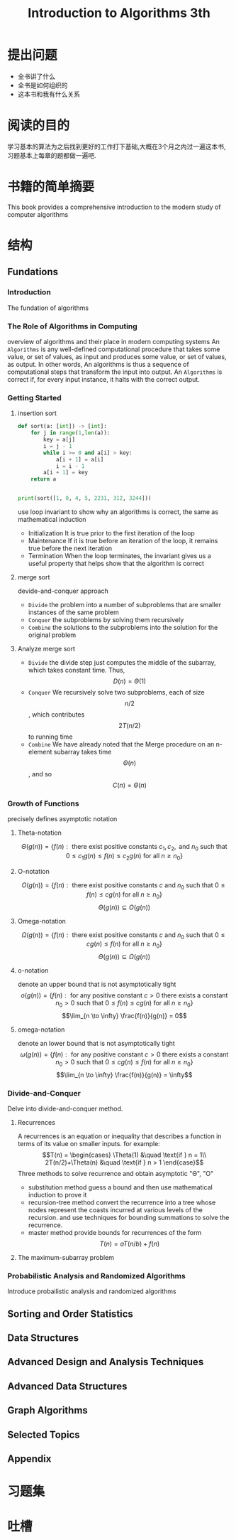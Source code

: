 #+TITLE: Introduction to Algorithms 3th
#+STARTUP: overview
* 提出问题
- 全书讲了什么
- 全书是如何组织的
- 这本书和我有什么关系
* 阅读的目的
学习基本的算法为之后找到更好的工作打下基础,大概在3个月之内过一遍这本书,习题基本上每章的题都做一遍吧.
* 书籍的简单摘要
This book provides a comprehensive introduction to the modern study of computer algorithms
* 结构
** Fundations
*** Introduction
The fundation of algorithms
*** The Role of Algorithms in Computing
overview of algorithms and their place in modern computing systems
An =Algorithms= is any well-defined computational procedure that takes some value, or set of values, as input and produces some value, or set of values, as output. In other words, An algorithms is thus a sequence of computational steps that transform the input into output.
An =Algorithms= is correct if, for every input instance, it halts with the correct output.
*** Getting Started
**** insertion sort
#+BEGIN_SRC python :results output
  def sort(a: [int]) -> [int]:
      for j in range(1,len(a)):
          key = a[j]
          i = j - 1
          while i >= 0 and a[i] > key:
              a[i + 1] = a[i]
              i = i - 1
          a[i + 1] = key
      return a


  print(sort([1, 0, 4, 5, 2231, 312, 3244]))
#+END_SRC
use loop invariant to show why an algorithms is correct, the same as mathematical induction
- Initialization
  It is true prior to the first iteration of the loop
- Maintenance
  If it is true before an iteration of the loop, it remains true before the next iteration
- Termination
  When the loop terminates, the invariant gives us a useful property that helps show that the algorithm is correct
**** merge sort
devide-and-conquer approach
- =Divide= the problem into a number of subproblems that are smaller instances of the same problem
- =Conquer= the subproblems by solving them recursively
- =Combine= the solutions to the subproblems into the solution for the original problem
**** Analyze merge sort
- =Divide= the divide step just computes the middle of the subarray, which takes constant time. Thus, $$D(n)=\Theta(1)$$
- =Conquer= We recursively solve two subproblems, each of size $$n/2$$, which contributes $$2T(n/2)$$ to running time
- =Combine= We have already noted that the Merge procedure on an n-element subarray takes time $$\Theta(n)$$, and so $$C(n)=\Theta(n)$$
*** Growth of Functions
precisely defines asymptotic notation
**** Theta-notation
$$\Theta(g(n)) = \{f(n) : \text{ there exist positive constants }c_1,c_2,\text{ and } n_0 \text{ such that } 0 \leq c_1 g(n) \leq f(n) \leq c_2 g(n) \text{ for all } n \geq n_0 \}$$
**** O-notation
$$O(g(n)) = \{f(n) : \text{ there exist positive constants } c \text{ and } n_0 \text{ such that } 0 \leq f(n) \leq cg(n) \text{ for all } n \geq n_0 \}$$
$$\Theta(g(n)) \subseteq O(g(n))$$
**** Omega-notation
$$\Omega(g(n)) = \{f(n) : \text{ there exist positive constants } c \text{ and } n_0 \text{ such that } 0 \leq cg(n) \leq f(n) \text{ for all } n \geq n_0 \}$$
$$\Theta(g(n)) \subseteq \Omega(g(n))$$
**** o-notation
denote an upper bound that is not asymptotically tight
$$o(g(n)) = \{f(n) : \text{ for any positive constant } c > 0 \text{ there exists a constant } n_0 > 0 \text{ such that } 0 \leq f(n) \leq cg(n) \text{ for all } n \geq n_0 \}$$
$$\lim_{n \to \infty} \frac{f(n)}{g(n)} = 0$$
**** omega-notation
denote an lower bound that is not asymptotically tight
$$\omega(g(n)) = \{f(n) : \text{ for any positive constant } c > 0 \text{ there exists a constant } n_0 > 0 \text{ such that } 0 \leq cg(n) \leq f(n) \text{ for all } n \geq n_0 \}$$
$$\lim_{n \to \infty} \frac{f(n)}{g(n)} = \infty$$
*** Divide-and-Conquer
Delve into divide-and-conquer method.
**** Recurrences
A recurrences is an equation or inequality that describes a function in terms of its value on smaller inputs.
for example:
$$T(n) = \begin{cases} \Theta(1) &\quad \text{if } n = 1\\ 2T(n/2)+\Theta(n) &\quad \text{if } n > 1 \end{case}$$
Three methods to solve recurrence and obtain asymptotic "\Theta", "O"
- substitution method
  guess a bound and then use mathematical induction to prove it
- recursion-tree method
  convert the recurrence into a tree whose nodes represent the coasts incurred at various levels of the recursion. and use techniques for bounding summations to solve the recurrence.
- master method
  provide bounds for recurrences of the form $$T(n)=aT(n/b)+f(n)$$
**** The maximum-subarray problem

*** Probabilistic Analysis and Randomized Algorithms
Introduce probailistic analysis and randomized algorithms
** Sorting and Order Statistics
** Data Structures
** Advanced Design and Analysis Techniques
** Advanced Data Structures
** Graph Algorithms
** Selected Topics
** Appendix
* 习题集
* 吐槽
